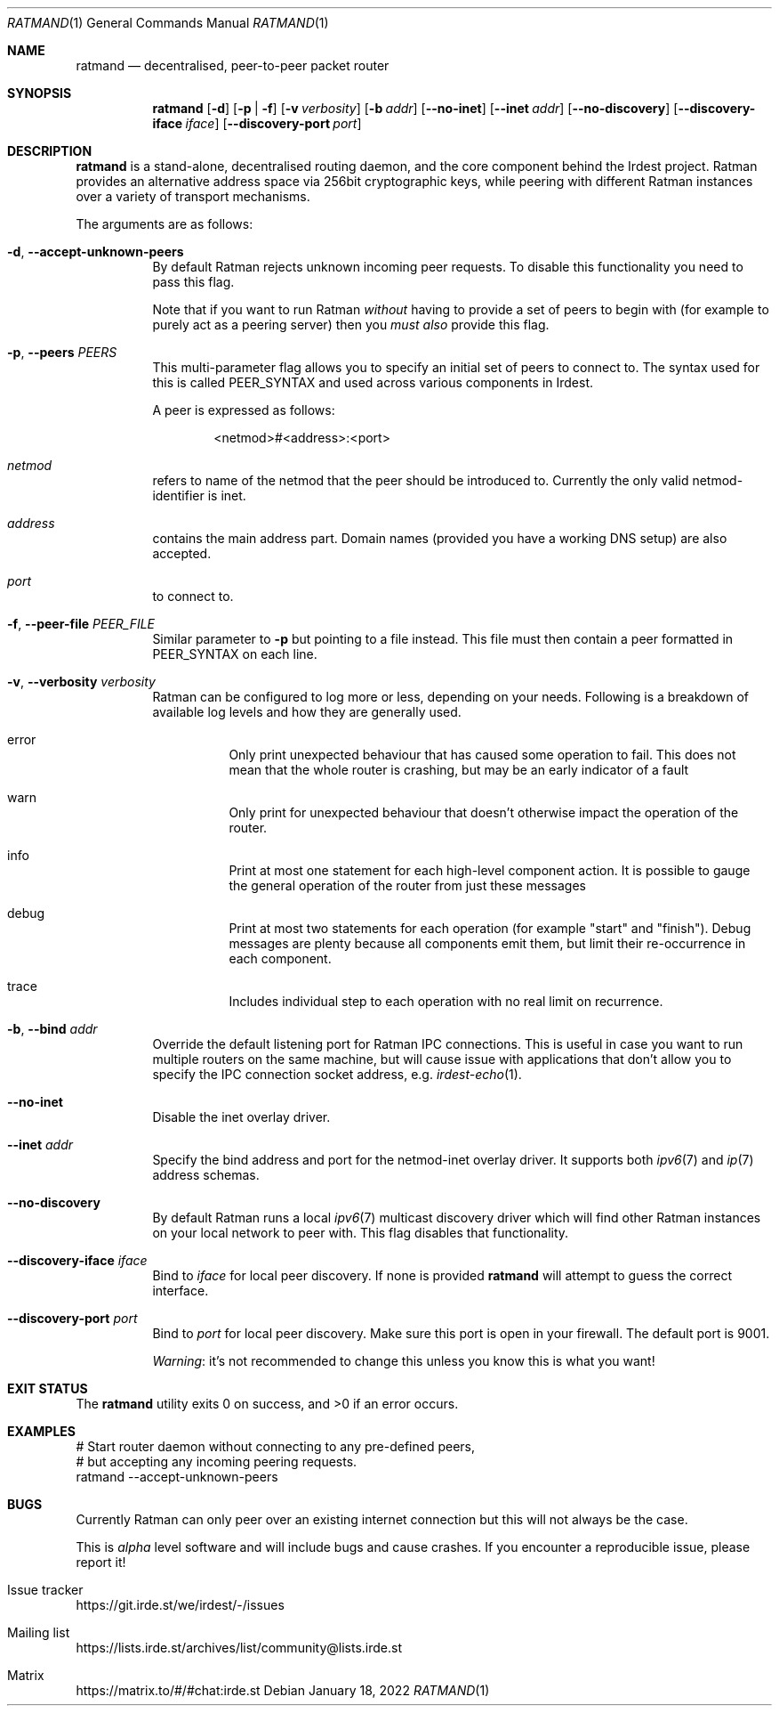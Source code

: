 .\" SPDX-FileCopyrightText: 2022 Alyssa Ross <hi@alyssa.is>
.\" SPDX-FileCopyrightText: 2022 Katharina Fey <kookie@spacekookie.de>
.\" SPDX-License-Identifier: CC-BY-SA-4.0
.Dd January 18, 2022
.Dt RATMAND 1
.Os
.Sh NAME
.Nm ratmand
.Nd decentralised, peer-to-peer packet router
.Sh SYNOPSIS
.Nm
.Op Fl d
.Op Fl p | f
.Op Fl v Ar verbosity
.Op Fl b Ar addr
.Op Fl \-no-inet
.Op Fl \-inet Ar addr
.Op Fl \-no-discovery
.Op Fl \-discovery-iface Ar iface
.Op Fl \-discovery-port Ar port
.Sh DESCRIPTION
.Nm
is a stand-alone, decentralised routing daemon, and the core component
behind the Irdest project.  Ratman provides an alternative address
space via 256bit cryptographic keys, while peering with different
Ratman instances over a variety of transport mechanisms.
.Pp
The arguments are as follows:
.Bl -tag -width Ds
.It Fl d , \-accept-unknown-peers
By default Ratman rejects unknown incoming peer requests.  To disable
this functionality you need to pass this flag.
.Pp
Note that if you want to run Ratman
.Em without
having to provide a set of peers to begin with (for example to purely
act as a peering server) then you
.Em must also
provide this flag.
.It Fl p , \-peers Ar PEERS
This multi-parameter flag allows you to specify an initial set of
peers to connect to.  The syntax used for this is called PEER_SYNTAX
and used across various components in Irdest.
.Pp
A peer is expressed as follows:
.Bd -literal -offset indent
<netmod>#<address>:<port>
.Ed
.Bl -inset
.It Va netmod
refers to name of the netmod that the peer should be introduced to.
Currently the only valid netmod-identifier is
.Dv inet .
.It Va address
contains the main address part.  Domain names (provided you have a
working DNS setup) are also accepted.
.It Va port
to connect to.
.El
.It Fl f , \-peer-file Ar PEER_FILE
Similar parameter to
.Fl p
but pointing to a file instead.  This file must then contain a peer
formatted in PEER_SYNTAX on each line.
.It Fl v , \-verbosity Ar verbosity
Ratman can be configured to log more or less, depending on your needs.
Following is a breakdown of available log levels and how they are
generally used.
.Bl -hang
.It Dv error
Only print unexpected behaviour that has caused some operation to
fail.  This does not mean that the whole router is crashing, but may
be an early indicator of a fault
.It Dv warn
Only print for unexpected behaviour that doesn't
otherwise impact the operation of the router.
.It Dv info
Print at most one statement for each high-level component
action.  It is possible to gauge the general operation of the
router from just these messages
.It Dv debug
Print at most two statements for each operation (for
example "start" and "finish").  Debug messages are plenty because
all components emit them, but limit their re-occurrence in each
component.
.It Dv trace
Includes individual step to each operation with no real limit on
recurrence.
.El
.It Fl b , \-bind Ar addr
Override the default listening port for Ratman IPC connections.  This
is useful in case you want to run multiple routers on the same
machine, but will cause issue with applications that don't allow you
to specify the IPC connection socket address, e.g.
.Xr irdest-echo 1 .
.It Fl \-no-inet
Disable the inet overlay driver.
.It Fl \-inet Ar addr
Specify the bind address and port for the netmod-inet overlay driver.
It supports both
.Xr ipv6 7
and
.Xr ip 7
address schemas.
.It Fl \-no-discovery
By default Ratman runs a local
.Xr ipv6 7
multicast discovery driver which will find other Ratman instances on
your local network to peer with.  This flag disables that
functionality.
.It Fl \-discovery-iface Ar iface
Bind to
.Ar iface
for local peer discovery.  If none is provided
.Nm
will attempt to guess the correct interface.
.It Fl \-discovery-port Ar port
Bind to
.Ar port
for local peer discovery.  Make sure this port is open in your
firewall.  The default port is 9001.
.Pp
.Em Warning :
it's not recommended to change this unless you know this is what you
want!
.El
.Sh EXIT STATUS
.Ex -std
.Sh EXAMPLES
.Bd -literal
# Start router daemon without connecting to any pre-defined peers,
# but accepting any incoming peering requests.
ratmand --accept-unknown-peers
.Ed
.Sh BUGS
Currently Ratman can only peer over an existing internet connection
but this will not always be the case.
.Pp
This is
.Em alpha
level software and will include bugs and cause crashes.  If you
encounter a reproducible issue, please report it!
.Bl -ohang
.It Issue tracker
.Lk https://git.irde.st/we/irdest/-/issues
.It Mailing list
.Lk https://lists.irde.st/archives/list/community@lists.irde.st
.It Matrix
.Lk https://matrix.to/#/#chat:irde.st
